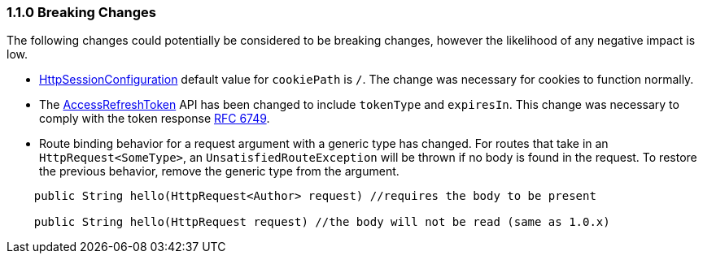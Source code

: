 === 1.1.0 Breaking Changes

The following changes could potentially be considered to be breaking changes, however the likelihood of any negative impact is low.

* link:{api}/io/micronaut/session/http/HttpSessionConfiguration.html[HttpSessionConfiguration] default value for `cookiePath` is `/`. The change was necessary for cookies to function normally.

* The link:{api}/io/micronaut/security/token/jwt/render/AccessRefreshToken.html[AccessRefreshToken] API has been changed to  include `tokenType` and `expiresIn`. This change was necessary to comply with the token response link:https://tools.ietf.org/html/rfc6749#section-4.1.4.html[RFC 6749].

* Route binding behavior for a request argument with a generic type has changed. For routes that take in an `HttpRequest<SomeType>`, an `UnsatisfiedRouteException` will be thrown if no body is found in the request. To restore the previous behavior, remove the generic type from the argument.

[source,java]
-----
    public String hello(HttpRequest<Author> request) //requires the body to be present

    public String hello(HttpRequest request) //the body will not be read (same as 1.0.x)
-----
